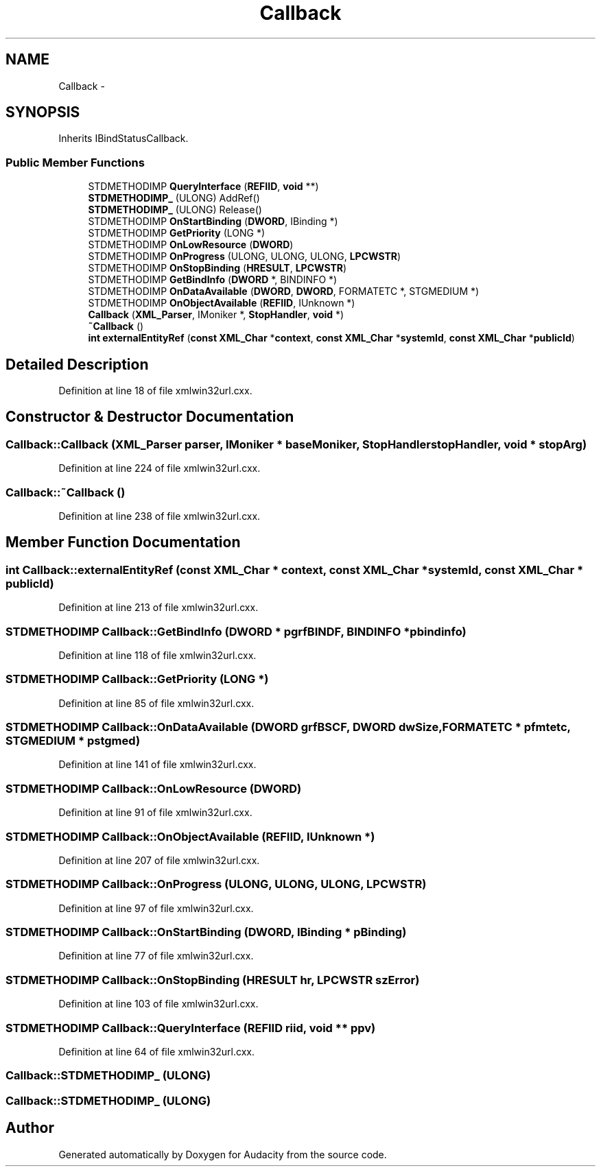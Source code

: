 .TH "Callback" 3 "Thu Apr 28 2016" "Audacity" \" -*- nroff -*-
.ad l
.nh
.SH NAME
Callback \- 
.SH SYNOPSIS
.br
.PP
.PP
Inherits IBindStatusCallback\&.
.SS "Public Member Functions"

.in +1c
.ti -1c
.RI "STDMETHODIMP \fBQueryInterface\fP (\fBREFIID\fP, \fBvoid\fP **)"
.br
.ti -1c
.RI "\fBSTDMETHODIMP_\fP (ULONG) AddRef()"
.br
.ti -1c
.RI "\fBSTDMETHODIMP_\fP (ULONG) Release()"
.br
.ti -1c
.RI "STDMETHODIMP \fBOnStartBinding\fP (\fBDWORD\fP, IBinding *)"
.br
.ti -1c
.RI "STDMETHODIMP \fBGetPriority\fP (LONG *)"
.br
.ti -1c
.RI "STDMETHODIMP \fBOnLowResource\fP (\fBDWORD\fP)"
.br
.ti -1c
.RI "STDMETHODIMP \fBOnProgress\fP (ULONG, ULONG, ULONG, \fBLPCWSTR\fP)"
.br
.ti -1c
.RI "STDMETHODIMP \fBOnStopBinding\fP (\fBHRESULT\fP, \fBLPCWSTR\fP)"
.br
.ti -1c
.RI "STDMETHODIMP \fBGetBindInfo\fP (\fBDWORD\fP *, BINDINFO *)"
.br
.ti -1c
.RI "STDMETHODIMP \fBOnDataAvailable\fP (\fBDWORD\fP, \fBDWORD\fP, FORMATETC *, STGMEDIUM *)"
.br
.ti -1c
.RI "STDMETHODIMP \fBOnObjectAvailable\fP (\fBREFIID\fP, IUnknown *)"
.br
.ti -1c
.RI "\fBCallback\fP (\fBXML_Parser\fP, IMoniker *, \fBStopHandler\fP, \fBvoid\fP *)"
.br
.ti -1c
.RI "\fB~Callback\fP ()"
.br
.ti -1c
.RI "\fBint\fP \fBexternalEntityRef\fP (\fBconst\fP \fBXML_Char\fP *\fBcontext\fP, \fBconst\fP \fBXML_Char\fP *\fBsystemId\fP, \fBconst\fP \fBXML_Char\fP *\fBpublicId\fP)"
.br
.in -1c
.SH "Detailed Description"
.PP 
Definition at line 18 of file xmlwin32url\&.cxx\&.
.SH "Constructor & Destructor Documentation"
.PP 
.SS "Callback::Callback (\fBXML_Parser\fP parser, IMoniker * baseMoniker, \fBStopHandler\fP stopHandler, \fBvoid\fP * stopArg)"

.PP
Definition at line 224 of file xmlwin32url\&.cxx\&.
.SS "Callback::~Callback ()"

.PP
Definition at line 238 of file xmlwin32url\&.cxx\&.
.SH "Member Function Documentation"
.PP 
.SS "\fBint\fP Callback::externalEntityRef (\fBconst\fP \fBXML_Char\fP * context, \fBconst\fP \fBXML_Char\fP * systemId, \fBconst\fP \fBXML_Char\fP * publicId)"

.PP
Definition at line 213 of file xmlwin32url\&.cxx\&.
.SS "STDMETHODIMP Callback::GetBindInfo (\fBDWORD\fP * pgrfBINDF, BINDINFO * pbindinfo)"

.PP
Definition at line 118 of file xmlwin32url\&.cxx\&.
.SS "STDMETHODIMP Callback::GetPriority (LONG *)"

.PP
Definition at line 85 of file xmlwin32url\&.cxx\&.
.SS "STDMETHODIMP Callback::OnDataAvailable (\fBDWORD\fP grfBSCF, \fBDWORD\fP dwSize, FORMATETC * pfmtetc, STGMEDIUM * pstgmed)"

.PP
Definition at line 141 of file xmlwin32url\&.cxx\&.
.SS "STDMETHODIMP Callback::OnLowResource (\fBDWORD\fP)"

.PP
Definition at line 91 of file xmlwin32url\&.cxx\&.
.SS "STDMETHODIMP Callback::OnObjectAvailable (\fBREFIID\fP, IUnknown *)"

.PP
Definition at line 207 of file xmlwin32url\&.cxx\&.
.SS "STDMETHODIMP Callback::OnProgress (ULONG, ULONG, ULONG, \fBLPCWSTR\fP)"

.PP
Definition at line 97 of file xmlwin32url\&.cxx\&.
.SS "STDMETHODIMP Callback::OnStartBinding (\fBDWORD\fP, IBinding * pBinding)"

.PP
Definition at line 77 of file xmlwin32url\&.cxx\&.
.SS "STDMETHODIMP Callback::OnStopBinding (\fBHRESULT\fP hr, \fBLPCWSTR\fP szError)"

.PP
Definition at line 103 of file xmlwin32url\&.cxx\&.
.SS "STDMETHODIMP Callback::QueryInterface (\fBREFIID\fP riid, \fBvoid\fP ** ppv)"

.PP
Definition at line 64 of file xmlwin32url\&.cxx\&.
.SS "Callback::STDMETHODIMP_ (ULONG)"

.SS "Callback::STDMETHODIMP_ (ULONG)"


.SH "Author"
.PP 
Generated automatically by Doxygen for Audacity from the source code\&.
